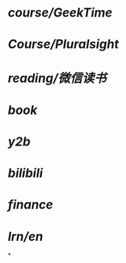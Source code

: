 * [[course/GeekTime]]
* [[Course/Pluralsight]]
* [[reading/微信读书]]
* [[book]]
* [[y2b]]
* [[bilibili]]
* [[finance]]
* [[lrn/en]]
*